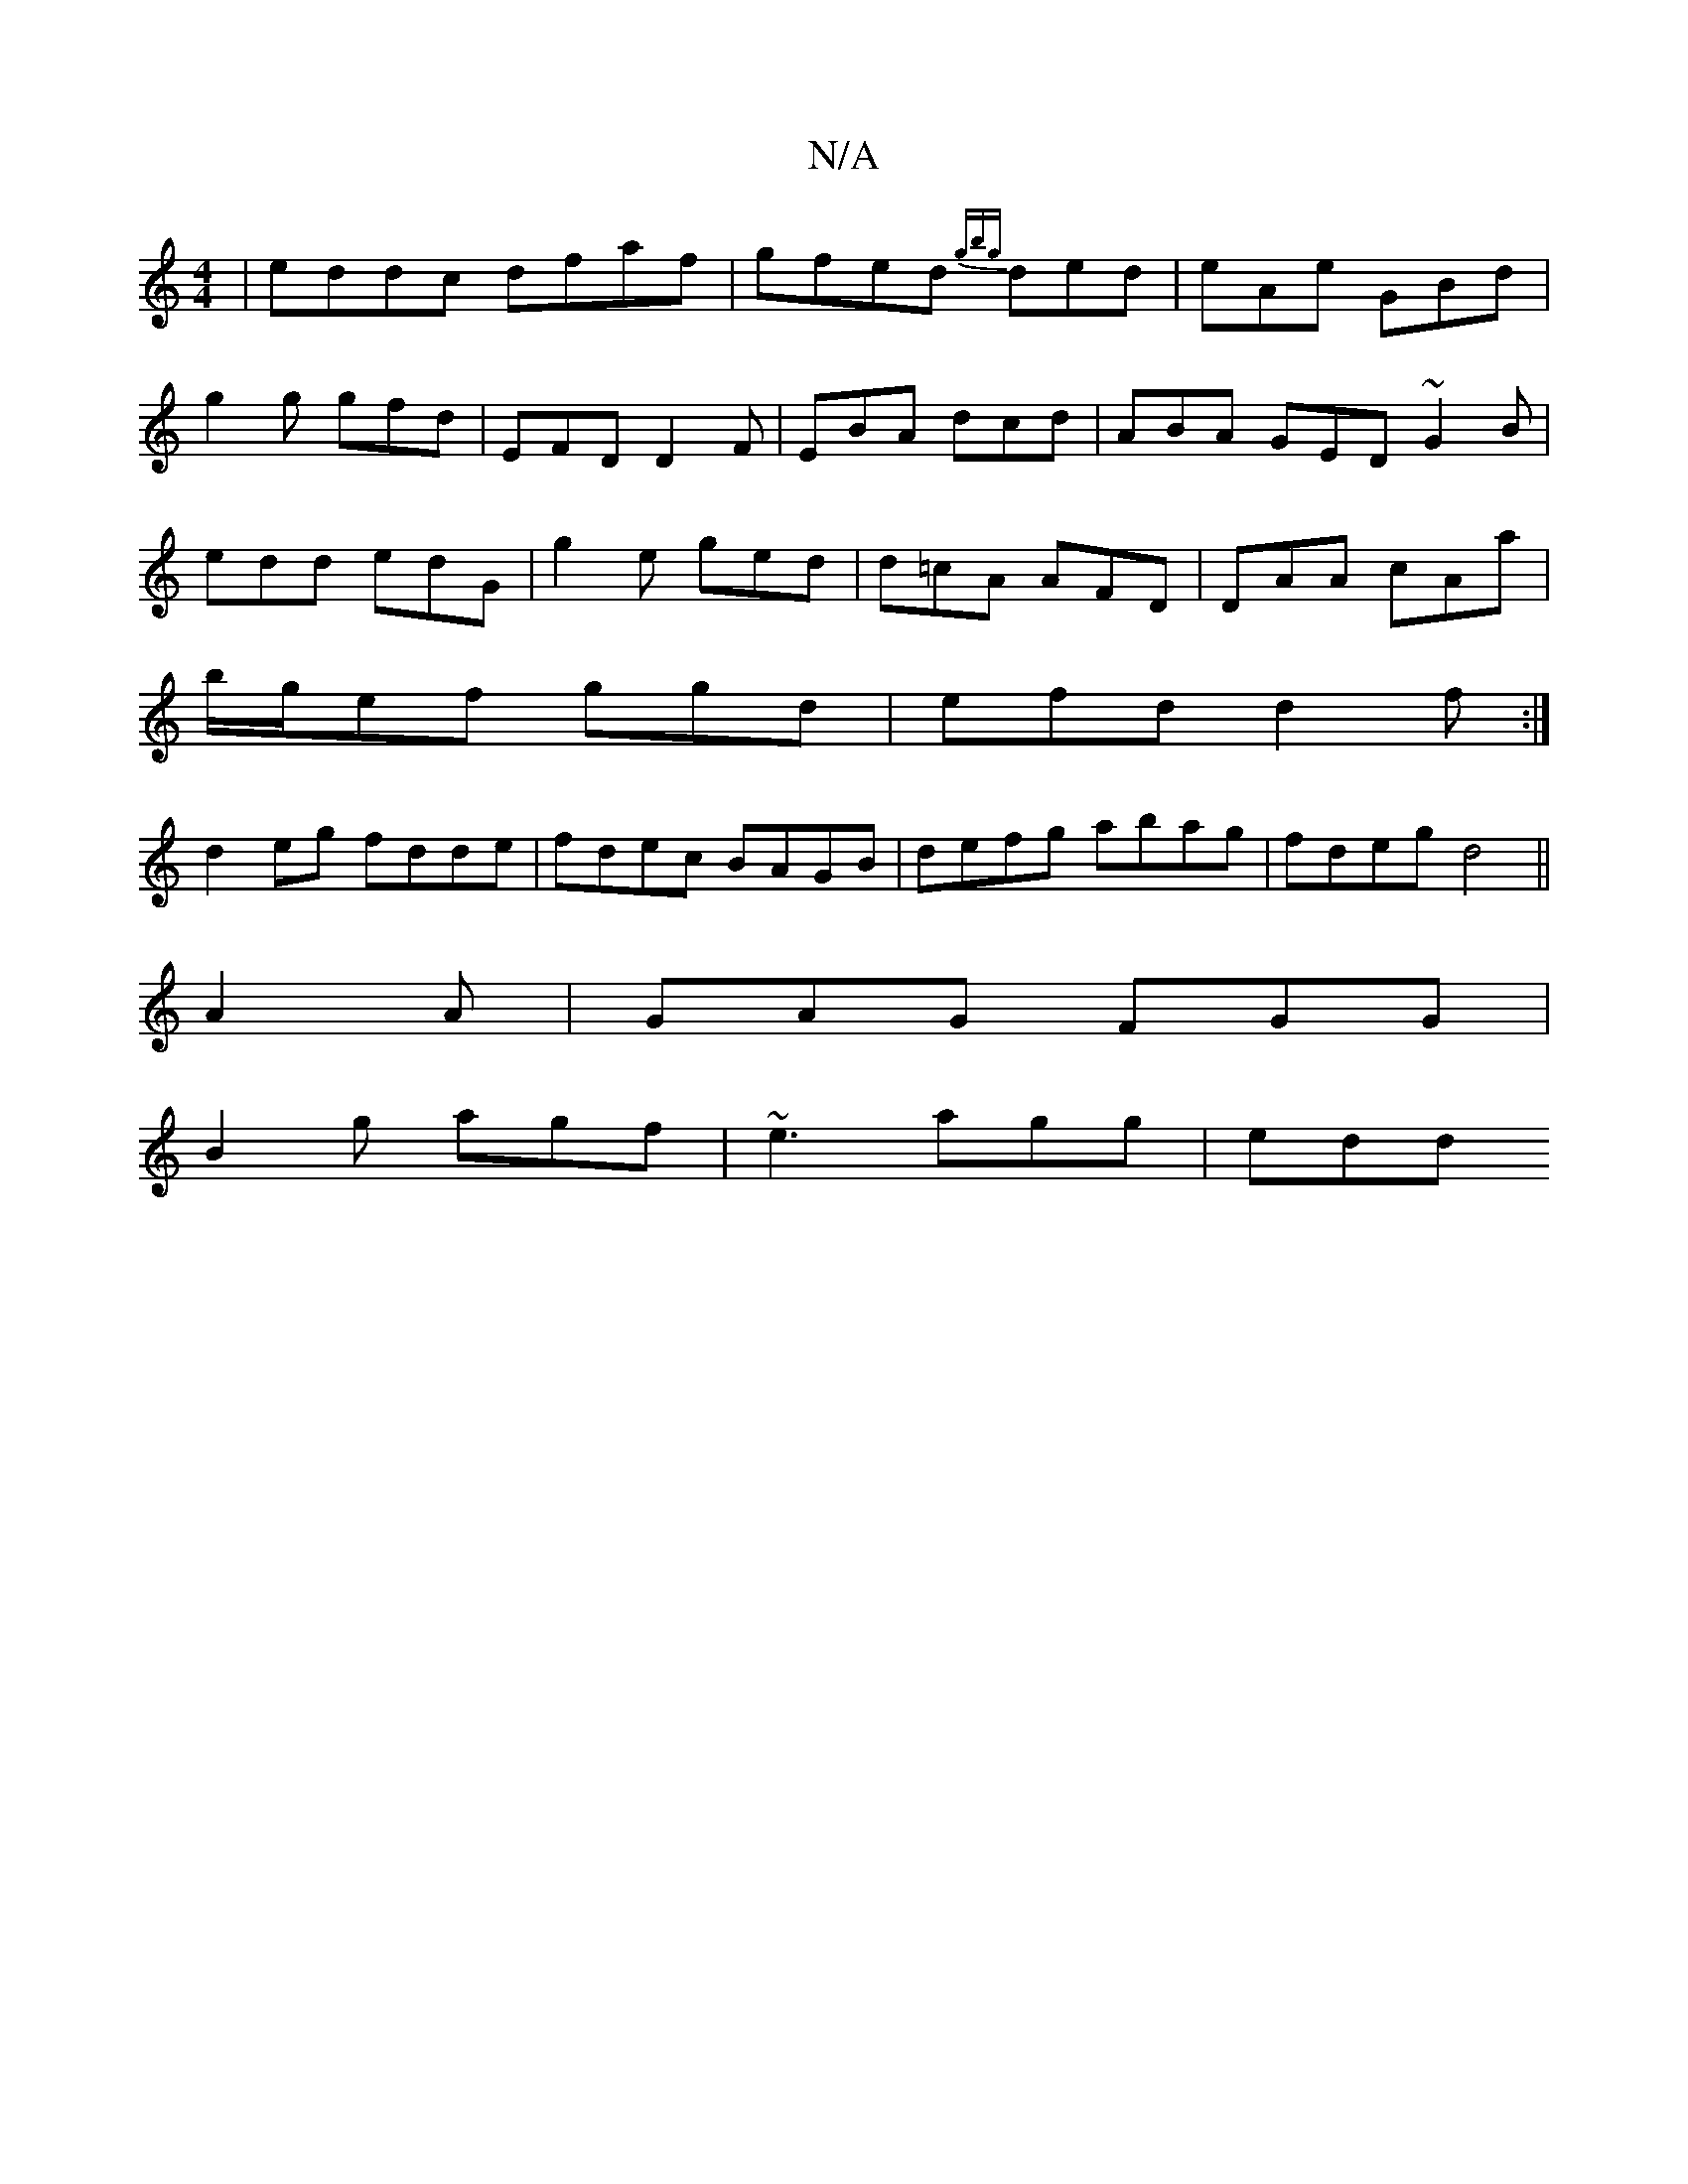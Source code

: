X:1
T:N/A
M:4/4
R:N/A
K:Cmajor
|eddc dfaf|gfed {gbg}ded|eAe GBd|
g2g gfd|EFD D2F|EBA dcd|ABA GED ~G2B|
edd edG|g2e ged|d=cA AFD|DAA cAa|
b/g/ef ggd|efd d2f:|
d2eg fdde|fdec BAGB|defg abag|fdeg d4||
A2A|GAG FGG|
B2g agf|~e3 agg|edd 